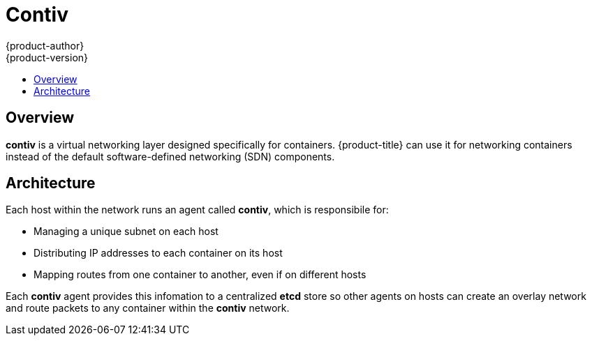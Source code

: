 [[architecture-additional-concepts-contiv]]
= Contiv
{product-author}
{product-version}
:data-uri:
:icons:
:experimental:
:toc: macro
:toc-title:

toc::[]

[[architecture-additional-concepts-contiv-overview]]
== Overview

*contiv* is a virtual networking layer designed specifically for containers. 
{product-title} can use it for networking containers instead of the default
software-defined networking (SDN) components.

[[architecture-additional-concepts-contiv-architecture]]
== Architecture

Each host within the network runs an agent called *contiv*, which is
responsibile for:

- Managing a unique subnet on each host
- Distributing IP addresses to each container on its host
- Mapping routes from one container to another, even if on different hosts

Each *contiv* agent provides this infomation to a centralized *etcd* store so
other agents on hosts can create an overlay network and route packets to
any container within the *contiv* network.
